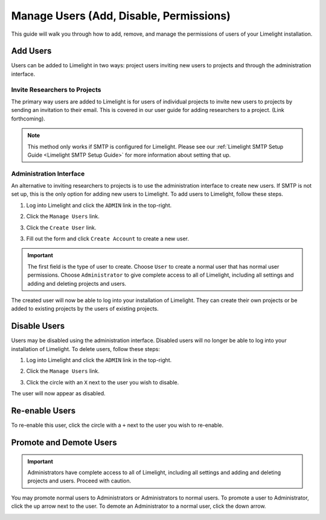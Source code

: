 ========================================
Manage Users (Add, Disable, Permissions)
========================================
This guide will walk you through how to add, remove, and manage the permissions of users of your Limelight
installation.

Add Users
=============
Users can be added to Limelight in two ways: project users inviting new users to projects and
through the administration interface.

Invite Researchers to Projects
------------------------------
The primary way users are added to Limelight is for users of individual projects to invite new users to
projects by sending an invitation to their email. This is covered in our user guide for adding researchers
to a project. (Link forthcoming).

.. note::
    This method only works if SMTP is configured for Limelight. Please see our
    :ref:`Limelight SMTP Setup Guide <Limelight SMTP Setup Guide>` for more information about
    setting that up.

Administration Interface
-------------------------
An alternative to inviting researchers to projects is to use the administration interface to create
new users. If SMTP is not set up, this is the only option for adding new users to Limelight. To add users
to Limelight, follow these steps.

1. Log into Limelight and click the ``ADMIN`` link in the top-right.

.. image:: /_static/admin-link.png

2. Click the ``Manage Users`` link.

.. image:: /_static/manage-users-link.png

3. Click the ``Create User`` link.

.. image:: /_static/create-user-link.png

3. Fill out the form and click ``Create Account`` to create a new user.

.. important::
    The first field is the type of user to create. Choose ``User`` to create a normal
    user that has normal user permissions. Choose ``Administrator`` to give complete access to
    all of Limelight, including all settings and adding and deleting projects and users.

.. image:: /_static/create-user-form.png

The created user will now be able to log into your installation of Limelight. They can create their
own projects or be added to existing projects by the users of existing projects.

Disable Users
=============
Users may be disabled using the administration interface. Disabled users will no longer be able to
log into your installation of Limelight. To delete users, follow these steps:

1. Log into Limelight and click the ``ADMIN`` link in the top-right.

.. image:: /_static/admin-link.png

2. Click the ``Manage Users`` link.

.. image:: /_static/manage-users-link.png

3. Click the circle with an ``X`` next to the user you wish to disable.

.. image:: /_static/manage-users-disable-user.png

The user will now appear as disabled.

.. image:: /_static/manage-users-list-disabled.png

Re-enable Users
================
To re-enable this user, click the circle with a ``+`` next to the user you wish to re-enable.

.. image:: /_static/manage-users-enable-user.png


Promote and Demote Users
=========================
.. important::
    Administrators have complete access to all of Limelight, including all settings and adding and
    deleting projects and users. Proceed with caution.

You may promote normal users to Administrators or Administrators to normal users. To promote
a user to Administrator, click the up arrow next to the user. To demote an Administrator to
a normal user, click the down arrow.

.. image:: /_static/manage-users-promote-demote.png
